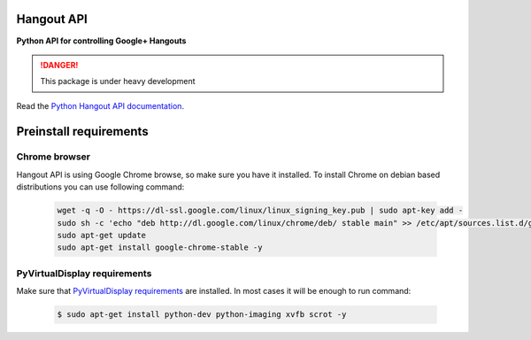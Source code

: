 Hangout API
============

.. image:: https://travis-ci.org/enkidulan/hangout_api.svg?branch=master
    :target: https://travis-ci.org/enkidulan/hangout_api?branch=master
    :alt: Tests
.. image:: https://coveralls.io/repos/enkidulan/hangout_api/badge.png?branch=master
    :target: https://coveralls.io/r/enkidulan/hangout_api?branch=master
    :alt: Code Coverage
.. image:: https://readthedocs.org/projects/python-hangout-api/badge/?version=latest
    :target: https://readthedocs.org/projects/python-hangout-api/?badge=latest
    :alt: Documentation Status
.. image:: https://landscape.io/github/enkidulan/hangout_api/master/landscape.png
   :target: https://landscape.io/github/enkidulan/hangout_api/master
   :alt: Code Health

**Python API for controlling Google+ Hangouts**

.. DANGER::
   This package is under heavy development

Read the `Python Hangout API documentation`_.


Preinstall requirements
=======================

Chrome browser
---------------

Hangout API is using Google Chrome browse, so make sure you have it
installed. To install Chrome on debian based distributions you can use
following command:

            .. code:: bash

                wget -q -O - https://dl-ssl.google.com/linux/linux_signing_key.pub | sudo apt-key add -
                sudo sh -c 'echo "deb http://dl.google.com/linux/chrome/deb/ stable main" >> /etc/apt/sources.list.d/google.list'
                sudo apt-get update
                sudo apt-get install google-chrome-stable -y

PyVirtualDisplay requirements
-------------------------------

Make sure that `PyVirtualDisplay requirements`_ are installed.
In most cases it will be enough to run command:

        .. code:: bash

            $ sudo apt-get install python-dev python-imaging xvfb scrot -y


.. _Python Hangout API documentation: http://python-hangout-api.readthedocs.org
.. _PyVirtualDisplay requirements: https://pypi.python.org/pypi/PyVirtualDisplay
